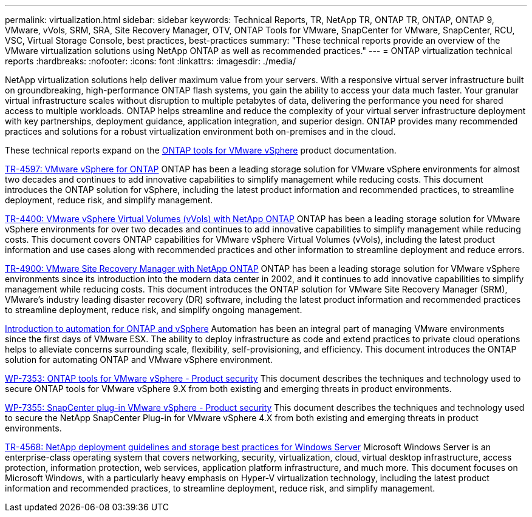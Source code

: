 ---
permalink: virtualization.html
sidebar: sidebar
keywords: Technical Reports, TR, NetApp TR, ONTAP TR, ONTAP, ONTAP 9, VMware, vVols, SRM, SRA, Site Recovery Manager, OTV, ONTAP Tools for VMware, SnapCenter for VMware, SnapCenter, RCU, VSC, Virtual Storage Console, best practices, best-practices
summary: "These technical reports provide an overview of the VMware virtualization solutions using NetApp ONTAP as well as recommended practices."
---
= ONTAP virtualization technical reports
:hardbreaks:
:nofooter:
:icons: font
:linkattrs:
:imagesdir: ./media/

[.lead]
NetApp virtualization solutions help deliver maximum value from your servers. With a responsive virtual server infrastructure built on groundbreaking, high-performance ONTAP flash systems, you gain the ability to access your data much faster. Your granular virtual infrastructure scales without disruption to multiple petabytes of data, delivering the performance you need for shared access to multiple workloads. ONTAP helps streamline and reduce the complexity of your virtual server infrastructure deployment with key partnerships, deployment guidance, application integration, and superior design. ONTAP provides many recommended practices and solutions for a robust virtualization environment both on-premises and in the cloud.

These technical reports expand on the link:https://docs.netapp.com/us-en/ontap-tools-vmware-vsphere/index.html[ONTAP tools for VMware vSphere^] product documentation.

link:https://docs.netapp.com/us-en/ontap-apps-dbs/vmware/vmware-vsphere-overview.html[TR-4597: VMware vSphere for ONTAP^]
 ONTAP has been a leading storage solution for VMware vSphere environments for almost two decades and continues to add innovative capabilities to simplify management while reducing costs. This document introduces the ONTAP solution for vSphere, including the latest product information and recommended practices, to streamline deployment, reduce risk, and simplify management.

link:https://docs.netapp.com/us-en/ontap-apps-dbs/vmware/vmware-vvols-overview.html[TR-4400: VMware vSphere Virtual Volumes (vVols) with NetApp ONTAP^]
ONTAP has been a leading storage solution for VMware vSphere environments for over two decades and continues to add innovative capabilities to simplify management while reducing costs. This document covers ONTAP capabilities for VMware vSphere Virtual Volumes (vVols), including the latest product information and use cases along with recommended practices and other information to streamline deployment and reduce errors.

// This is also in data-protection-disaster-recovery.html
link:https://docs.netapp.com/us-en/ontap-apps-dbs/vmware/vmware-srm-overview.html[TR-4900: VMware Site Recovery Manager with NetApp ONTAP^]
ONTAP has been a leading storage solution for VMware vSphere environments since its introduction into the modern data center in 2002, and it continues to add innovative capabilities to simplify management while reducing costs. This document introduces the ONTAP solution for VMware Site Recovery Manager (SRM), VMware's industry leading disaster recovery (DR) software, including the latest product information and recommended practices to streamline deployment, reduce risk, and simplify ongoing management.

link:https://docs.netapp.com/us-en/netapp-solutions/virtualization/vsphere_auto_introduction.html[Introduction to automation for ONTAP and vSphere^]
Automation has been an integral part of managing VMware environments since the first days of VMware ESX. The ability to deploy infrastructure as code and extend practices to private cloud operations helps to alleviate concerns surrounding scale, flexibility, self-provisioning, and efficiency. This document introduces the ONTAP solution for automating ONTAP and VMware vSphere environment.

link:https://docs.netapp.com/us-en/ontap-apps-dbs/vmware/vmware-security-tools.html[WP-7353: ONTAP tools for VMware vSphere - Product security^]
This document describes the techniques and technology used to secure ONTAP tools for VMware vSphere 9.X from both existing and emerging threats in product environments.

link:https://docs.netapp.com/us-en/ontap-apps-dbs/vmware/vmware-security-snapcenter.html[WP-7355: SnapCenter plug-in VMware vSphere - Product security^]
This document describes the techniques and technology used to secure the NetApp SnapCenter Plug-in for VMware vSphere 4.X from both existing and emerging threats in product environments.

link:https://docs.netapp.com/us-en/ontap-apps-dbs/microsoft/win_overview.html[TR-4568: NetApp deployment guidelines and storage best practices for Windows Server^]
Microsoft Windows Server is an enterprise-class operating system that covers networking, security, virtualization, cloud, virtual desktop infrastructure, access protection, information protection, web services, application platform infrastructure, and much more. This document focuses on Microsoft Windows, with a particularly heavy emphasis on Hyper-V virtualization technology, including the latest product information and recommended practices, to streamline deployment, reduce risk, and simplify management. 